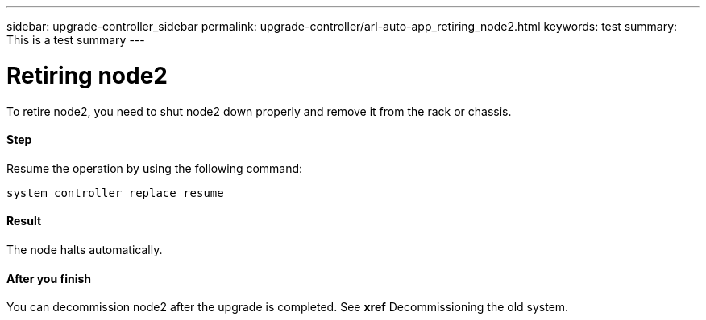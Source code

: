 ---
sidebar: upgrade-controller_sidebar
permalink: upgrade-controller/arl-auto-app_retiring_node2.html
keywords: test
summary: This is a test summary
---

= Retiring node2
:hardbreaks:
:nofooter:
:icons: font
:linkattrs:
:imagesdir: ./media/

//
// This file was created with NDAC Version 2.0 (August 17, 2020)
//
// 2020-12-02 14:33:54.956628
//

[.lead]
To retire node2, you need to shut node2 down properly and remove it from the rack or chassis.

==== Step

Resume the operation by using the following command:

`system controller replace resume`

==== Result

The node halts automatically.

==== After you finish

You can decommission node2 after the upgrade is completed. See *xref* Decommissioning the old system.
